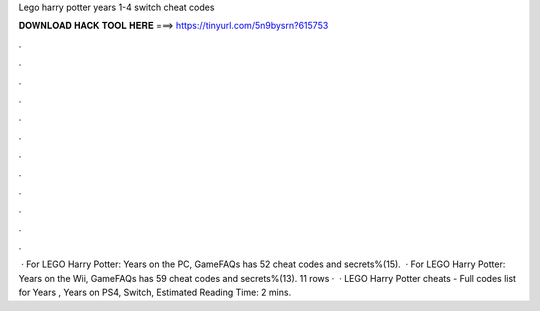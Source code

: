 Lego harry potter years 1-4 switch cheat codes

𝐃𝐎𝐖𝐍𝐋𝐎𝐀𝐃 𝐇𝐀𝐂𝐊 𝐓𝐎𝐎𝐋 𝐇𝐄𝐑𝐄 ===> https://tinyurl.com/5n9bysrn?615753

.

.

.

.

.

.

.

.

.

.

.

.

 · For LEGO Harry Potter: Years on the PC, GameFAQs has 52 cheat codes and secrets%(15).  · For LEGO Harry Potter: Years on the Wii, GameFAQs has 59 cheat codes and secrets%(13). 11 rows ·  · LEGO Harry Potter cheats - Full codes list for Years , Years on PS4, Switch, Estimated Reading Time: 2 mins.